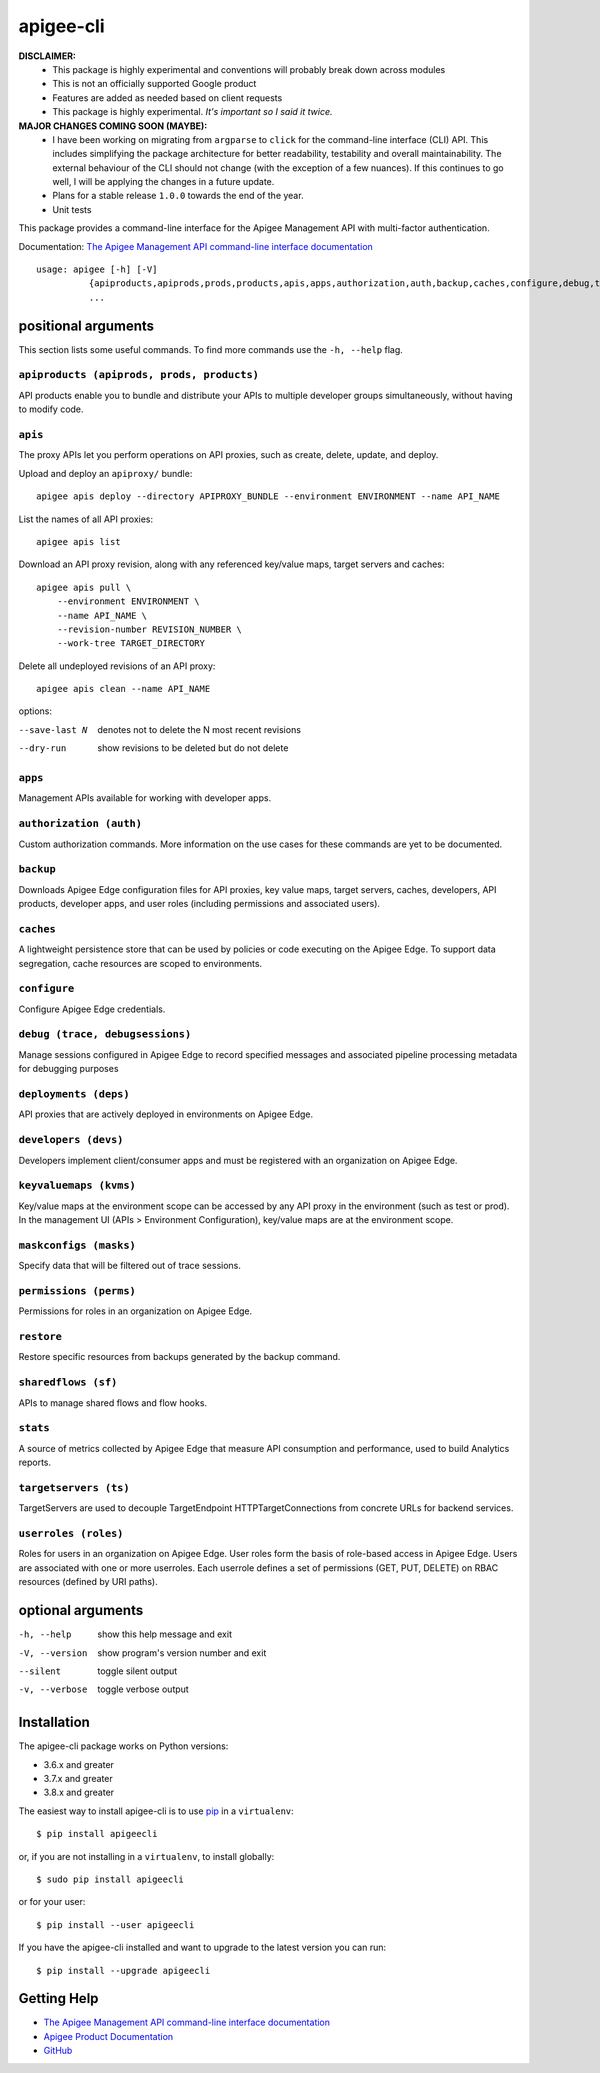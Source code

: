 ==========
apigee-cli
==========

|Upload Python Package badge|
|Python package badge|
|Code style: black|
|PyPI|
|License|

**DISCLAIMER:**
    - This package is highly experimental and conventions will probably break down across modules
    - This is not an officially supported Google product
    - Features are added as needed based on client requests
    - This package is highly experimental. *It's important so I said it twice.*

**MAJOR CHANGES COMING SOON (MAYBE):**
    - I have been working on migrating from ``argparse`` to ``click`` for the command-line interface (CLI) API. This includes simplifying the package architecture for better readability, testability and overall maintainability. The external behaviour of the CLI should not change (with the exception of a few nuances). If this continues to go well, I will be applying the changes in a future update.
    - Plans for a stable release ``1.0.0`` towards the end of the year.
    - Unit tests

This package provides a command-line interface for the Apigee Management API with multi-factor authentication.

Documentation: `The Apigee Management API command-line interface documentation`_

::

    usage: apigee [-h] [-V]
              {apiproducts,apiprods,prods,products,apis,apps,authorization,auth,backup,caches,configure,debug,trace,debugsessions,deployments,deps,developers,devs,keyvaluemaps,kvms,maskconfigs,masks,permissions,perms,restore,sharedflows,sf,stats,targetservers,ts,userroles,roles}
              ...

--------------------
positional arguments
--------------------
This section lists some useful commands. To find more commands use the ``-h, --help`` flag.

``apiproducts (apiprods, prods, products)``
^^^^^^^^^^^^^^^^^^^^^^^^^^^^^^^^^^^^^^^^^^^
API products enable you to bundle and distribute your
APIs to multiple developer groups simultaneously,
without having to modify code.



``apis``
^^^^^^^^
The proxy APIs let you perform operations on API
proxies, such as create, delete, update, and deploy.

Upload and deploy an ``apiproxy/`` bundle::

    apigee apis deploy --directory APIPROXY_BUNDLE --environment ENVIRONMENT --name API_NAME

List the names of all API proxies::

    apigee apis list

Download an API proxy revision, along with any referenced key/value maps, target servers and caches::

    apigee apis pull \
        --environment ENVIRONMENT \
        --name API_NAME \
        --revision-number REVISION_NUMBER \
        --work-tree TARGET_DIRECTORY

Delete all undeployed revisions of an API proxy::

    apigee apis clean --name API_NAME

options:

--save-last N         denotes not to delete the N most recent revisions
--dry-run             show revisions to be deleted but do not delete

``apps``
^^^^^^^^
Management APIs available for working with developer
apps.

``authorization (auth)``
^^^^^^^^^^^^^^^^^^^^^^^^
Custom authorization commands. More information on the
use cases for these commands are yet to be documented.

``backup``
^^^^^^^^^^
Downloads Apigee Edge configuration files for API
proxies, key value maps, target servers, caches,
developers, API products, developer apps, and user
roles (including permissions and associated users).

``caches``
^^^^^^^^^^
A lightweight persistence store that can be used by
policies or code executing on the Apigee Edge. To
support data segregation, cache resources are scoped
to environments.

``configure``
^^^^^^^^^^^^^
Configure Apigee Edge credentials.

``debug (trace, debugsessions)``
^^^^^^^^^^^^^^^^^^^^^^^^^^^^^^^^
Manage sessions configured in Apigee Edge to record
specified messages and associated pipeline processing
metadata for debugging purposes

``deployments (deps)``
^^^^^^^^^^^^^^^^^^^^^^
API proxies that are actively deployed in environments
on Apigee Edge.

``developers (devs)``
^^^^^^^^^^^^^^^^^^^^^
Developers implement client/consumer apps and must be
registered with an organization on Apigee Edge.

``keyvaluemaps (kvms)``
^^^^^^^^^^^^^^^^^^^^^^^
Key/value maps at the environment scope can be
accessed by any API proxy in the environment (such as
test or prod). In the management UI (APIs >
Environment Configuration), key/value maps are at the
environment scope.

``maskconfigs (masks)``
^^^^^^^^^^^^^^^^^^^^^^^
Specify data that will be filtered out of trace
sessions.

``permissions (perms)``
^^^^^^^^^^^^^^^^^^^^^^^
Permissions for roles in an organization on Apigee
Edge.

``restore``
^^^^^^^^^^^
Restore specific resources from backups generated by
the backup command.

``sharedflows (sf)``
^^^^^^^^^^^^^^^^^^^^
APIs to manage shared flows and flow hooks.

``stats``
^^^^^^^^^
A source of metrics collected by Apigee Edge that
measure API consumption and performance, used to build
Analytics reports.

``targetservers (ts)``
^^^^^^^^^^^^^^^^^^^^^^
TargetServers are used to decouple TargetEndpoint
HTTPTargetConnections from concrete URLs for backend
services.

``userroles (roles)``
^^^^^^^^^^^^^^^^^^^^^
Roles for users in an organization on Apigee Edge.
User roles form the basis of role-based access in
Apigee Edge. Users are associated with one or more
userroles. Each userrole defines a set of permissions
(GET, PUT, DELETE) on RBAC resources (defined by URI
paths).

------------------
optional arguments
------------------
-h, --help            show this help message and exit
-V, --version         show program's version number and exit
--silent              toggle silent output
-v, --verbose         toggle verbose output

------------
Installation
------------

The apigee-cli package works on Python versions:

* 3.6.x and greater
* 3.7.x and greater
* 3.8.x and greater

The easiest way to install apigee-cli is to use `pip`_ in a ``virtualenv``::

    $ pip install apigeecli

or, if you are not installing in a ``virtualenv``, to install globally::

    $ sudo pip install apigeecli

or for your user::

    $ pip install --user apigeecli

If you have the apigee-cli installed and want to upgrade to the latest version
you can run::

    $ pip install --upgrade apigeecli

------------
Getting Help
------------

* `The Apigee Management API command-line interface documentation`_
* `Apigee Product Documentation`_
* `GitHub`_



.. |Upload Python Package badge| image:: https://github.com/mdelotavo/apigee-cli/workflows/Upload%20Python%20Package/badge.svg
    :target: https://github.com/mdelotavo/apigee-cli/actions?query=workflow%3A%22Upload+Python+Package%22
.. |Python package badge| image:: https://github.com/mdelotavo/apigee-cli/workflows/Python%20package/badge.svg
    :target: https://github.com/mdelotavo/apigee-cli/actions?query=workflow%3A%22Python+package%22
.. |Code style: black| image:: https://img.shields.io/badge/code%20style-black-000000.svg
    :target: https://github.com/psf/black
.. |PyPI| image:: https://img.shields.io/pypi/v/apigeecli
    :target: https://pypi.org/project/apigeecli/
.. |License| image:: https://img.shields.io/badge/License-Apache%202.0-blue.svg
    :target: https://opensource.org/licenses/Apache-2.0
.. _`Apigee Product Documentation`: https://apidocs.apigee.com/management/apis
.. _`Permissions reference`: https://docs.apigee.com/api-platform/system-administration/permissions
.. _`Add permissions to testing role`: https://docs.apigee.com/api-platform/system-administration/managing-roles-api#addpermissionstotestingrole
.. _pip: http://www.pip-installer.org/en/latest/
.. _`Universal Command Line Interface for Amazon Web Services`: https://github.com/aws/aws-cli
.. _`The Apigee Management API command-line interface documentation`: https://mdelotavo.github.io/apigee-cli/index.html
.. _`GitHub`: https://github.com/mdelotavo/apigee-cli
.. _`Python Package Index (PyPI)`: https://pypi.org/project/apigeecli/
